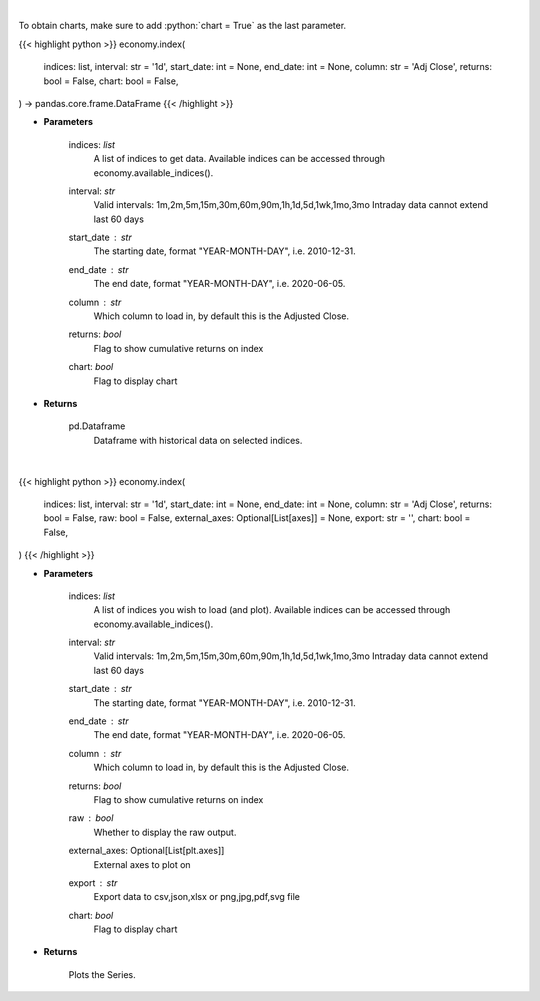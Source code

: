 .. role:: python(code)
    :language: python
    :class: highlight

|

To obtain charts, make sure to add :python:`chart = True` as the last parameter.

.. raw:: html

    <h3>
    > Getting data
    </h3>

{{< highlight python >}}
economy.index(
    indices: list,
    interval: str = '1d',
    start_date: int = None,
    end_date: int = None,
    column: str = 'Adj Close',
    returns: bool = False,
    chart: bool = False,
) -> pandas.core.frame.DataFrame
{{< /highlight >}}

.. raw:: html

    <p>
    Get data on selected indices over time [Source: Yahoo Finance]
    </p>

* **Parameters**

    indices: *list*
        A list of indices to get data. Available indices can be accessed through economy.available_indices().
    interval: *str*
        Valid intervals: 1m,2m,5m,15m,30m,60m,90m,1h,1d,5d,1wk,1mo,3mo
        Intraday data cannot extend last 60 days
    start_date : *str*
        The starting date, format "YEAR-MONTH-DAY", i.e. 2010-12-31.
    end_date : *str*
        The end date, format "YEAR-MONTH-DAY", i.e. 2020-06-05.
    column : *str*
        Which column to load in, by default this is the Adjusted Close.
    returns: *bool*
        Flag to show cumulative returns on index
    chart: *bool*
       Flag to display chart


* **Returns**

    pd.Dataframe
        Dataframe with historical data on selected indices.

|

.. raw:: html

    <h3>
    > Getting charts
    </h3>

{{< highlight python >}}
economy.index(
    indices: list,
    interval: str = '1d',
    start_date: int = None,
    end_date: int = None,
    column: str = 'Adj Close',
    returns: bool = False,
    raw: bool = False,
    external_axes: Optional[List[axes]] = None,
    export: str = '',
    chart: bool = False,
)
{{< /highlight >}}

.. raw:: html

    <p>
    Load (and show) the selected indices over time [Source: Yahoo Finance]
    </p>

* **Parameters**

    indices: *list*
        A list of indices you wish to load (and plot).
        Available indices can be accessed through economy.available_indices().
    interval: *str*
        Valid intervals: 1m,2m,5m,15m,30m,60m,90m,1h,1d,5d,1wk,1mo,3mo
        Intraday data cannot extend last 60 days
    start_date : *str*
        The starting date, format "YEAR-MONTH-DAY", i.e. 2010-12-31.
    end_date : *str*
        The end date, format "YEAR-MONTH-DAY", i.e. 2020-06-05.
    column : *str*
        Which column to load in, by default this is the Adjusted Close.
    returns: *bool*
        Flag to show cumulative returns on index
    raw : *bool*
        Whether to display the raw output.
    external_axes: Optional[List[plt.axes]]
        External axes to plot on
    export : *str*
        Export data to csv,json,xlsx or png,jpg,pdf,svg file
    chart: *bool*
       Flag to display chart


* **Returns**

    Plots the Series.
